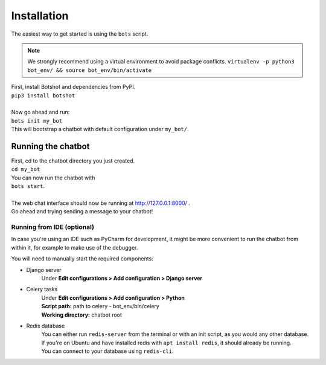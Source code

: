 ###################
Installation
###################

| The easiest way to get started is using the ``bots`` script.

.. note::  We strongly recommend using a virtual environment to avoid package conflicts.
            ``virtualenv -p python3 bot_env/ && source bot_env/bin/activate``

| First, install Botshot and dependencies from PyPI.
| ``pip3 install botshot``
|
| Now go ahead and run:
| ``bots init my_bot``
| This will bootstrap a chatbot with default configuration under ``my_bot/``.

----------------------
Running the chatbot
----------------------

| First, cd to the chatbot directory you just created.
| ``cd my_bot``
| You can now run the chatbot with
| ``bots start``.
|
| The web chat interface should now be running at http://127.0.0.1:8000/ .
| Go ahead and trying sending a message to your chatbot!

+++++++++++++++++++++++++++
Running from IDE (optional)
+++++++++++++++++++++++++++
In case you're using an IDE such as PyCharm for development, it might be more convenient to run the chatbot
from within it, for example to make use of the debugger.

You will need to manually start the required components:

- Django server
                Under **Edit configurations > Add configuration > Django server**
- Celery tasks
                | Under **Edit configurations > Add configuration > Python**
                | **Script path:** path to celery - bot_env/bin/celery
                | **Working directory:** chatbot root
- Redis database
                | You can either run ``redis-server`` from the terminal or with an init script, as you would any other database.
                | If you're on Ubuntu and have installed redis with ``apt install redis``, it should already be running.
                | You can connect to your database using ``redis-cli``.